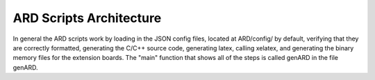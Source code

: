 ARD Scripts Architecture
========================

In general the ARD scripts work by loading in the JSON config files, located
at ARD/config/ by default, verifying that they are correctly formatted,
generating the C/C++ source code, generating latex, calling xelatex, and
generating the binary memory files for the extension boards. The "main" function
that shows all of the steps is called genARD in the file genARD.
